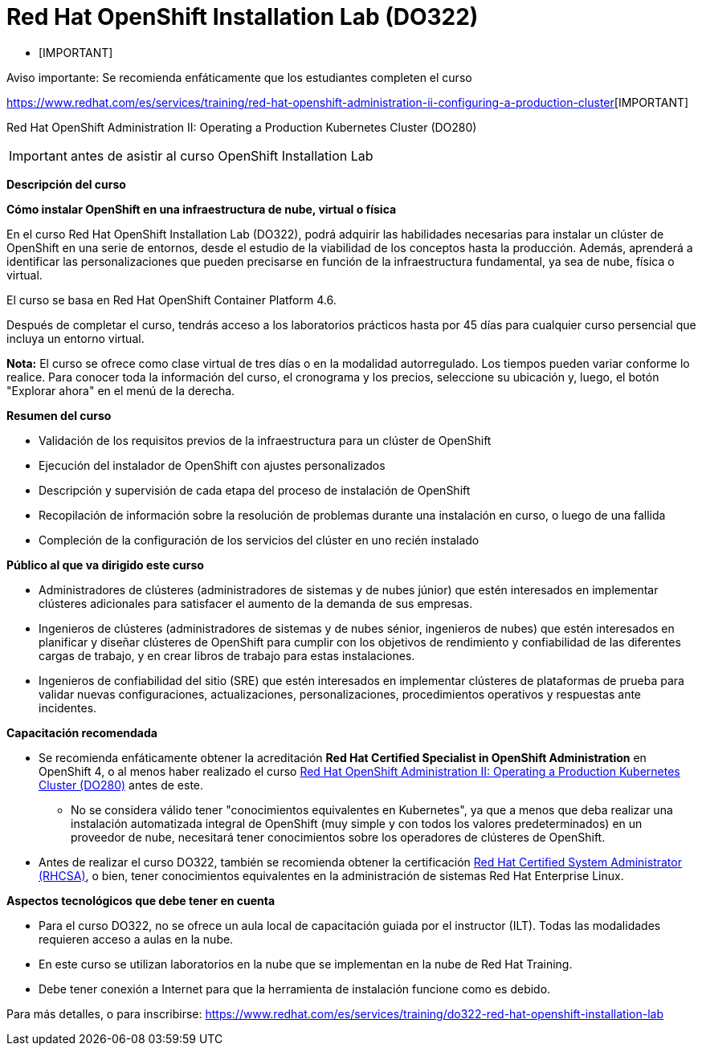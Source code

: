 // Este archivo se mantiene ejecutando scripts/refresh-training.py script

= Red Hat OpenShift Installation Lab (DO322)

* [IMPORTANT]
====

Aviso importante: Se recomienda enfáticamente que los estudiantes completen el curso 

====

https://www.redhat.com/es/services/training/red-hat-openshift-administration-ii-configuring-a-production-cluster[][IMPORTANT]
====

Red Hat OpenShift Administration II: Operating a Production Kubernetes Cluster (DO280)

====

[IMPORTANT]
====

antes de asistir al curso OpenShift Installation Lab

====


[.big]#*Descripción del curso*#

*Cómo instalar OpenShift en una infraestructura de nube, virtual o física*

En el curso Red Hat OpenShift Installation Lab (DO322), podrá adquirir las habilidades necesarias para instalar un clúster de OpenShift en una serie de entornos, desde el estudio de la viabilidad de los conceptos hasta la producción. Además, aprenderá a identificar las personalizaciones que pueden precisarse en función de la infraestructura fundamental, ya sea de nube, física o virtual.

El curso se basa en Red Hat OpenShift Container Platform 4.6.

Después de completar el curso, tendrás acceso a los laboratorios prácticos hasta por 45 días para cualquier curso persencial que incluya un entorno virtual.

*Nota:* El curso se ofrece como clase virtual de tres días o en la modalidad autorregulado. Los tiempos pueden variar conforme lo realice. Para conocer toda la información del curso, el cronograma y los precios, seleccione su ubicación y, luego, el botón "Explorar ahora" en el menú de la derecha.

[.big]#*Resumen del curso*#

* Validación de los requisitos previos de la infraestructura para un clúster de OpenShift
* Ejecución del instalador de OpenShift con ajustes personalizados
* Descripción y supervisión de cada etapa del proceso de instalación de OpenShift
* Recopilación de información sobre la resolución de problemas durante una instalación en curso, o luego de una fallida
* Compleción de la configuración de los servicios del clúster en uno recién instalado

[.big]#*Público al que va dirigido este curso*#

* Administradores de clústeres (administradores de sistemas y de nubes júnior) que estén interesados en implementar clústeres adicionales para satisfacer el aumento de la demanda de sus empresas.
* Ingenieros de clústeres (administradores de sistemas y de nubes sénior, ingenieros de nubes) que estén interesados en planificar y diseñar clústeres de OpenShift para cumplir con los objetivos de rendimiento y confiabilidad de las diferentes cargas de trabajo, y en crear libros de trabajo para estas instalaciones.
* Ingenieros de confiabilidad del sitio (SRE) que estén interesados en implementar clústeres de plataformas de prueba para validar nuevas configuraciones, actualizaciones, personalizaciones, procedimientos operativos y respuestas ante incidentes.

[.big]#*Capacitación recomendada*#

* Se recomienda enfáticamente obtener la acreditación *Red Hat Certified Specialist in OpenShift Administration* en OpenShift 4, o al menos haber realizado el curso https://www.redhat.com/es/services/training/red-hat-openshift-administration-ii-configuring-a-production-cluster[Red Hat OpenShift Administration II: Operating a Production Kubernetes Cluster (DO280)] antes de este.
** No se considera válido tener "conocimientos equivalentes en Kubernetes", ya que a menos que deba realizar una instalación automatizada integral de OpenShift (muy simple y con todos los valores predeterminados) en un proveedor de nube, necesitará tener conocimientos sobre los operadores de clústeres de OpenShift.
* Antes de realizar el curso DO322, también se recomienda obtener la certificación https://www.redhat.com/es/services/certification/rhcsa-991[Red Hat Certified System Administrator (RHCSA)], o bien, tener conocimientos equivalentes en la administración de sistemas Red Hat Enterprise Linux.

[.big]#*Aspectos tecnológicos que debe tener en cuenta*#

* Para el curso DO322, no se ofrece un aula local de capacitación guiada por el instructor (ILT). Todas las modalidades requieren acceso a aulas en la nube.
* En este curso se utilizan laboratorios en la nube que se implementan en la nube de Red Hat Training.
* Debe tener conexión a Internet para que la herramienta de instalación funcione como es debido.

Para más detalles, o para inscribirse:
https://www.redhat.com/es/services/training/do322-red-hat-openshift-installation-lab
